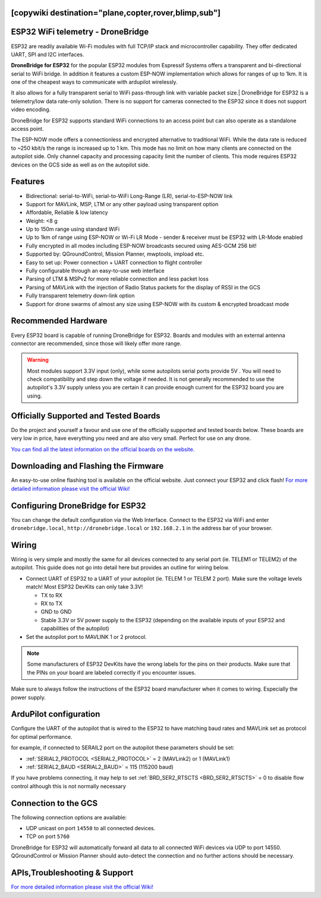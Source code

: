 .. _common-esp32-telemetry:
[copywiki destination="plane,copter,rover,blimp,sub"]
==================================
ESP32 WiFi telemetry - DroneBridge
==================================

ESP32 are readily available Wi-Fi modules with full TCP/IP stack and
microcontroller capability. They offer dedicated UART, SPI and I2C
interfaces.

**DroneBridge for ESP32** for the popular ESP32 modules from Espressif Systems offers a transparent and bi-directional serial  to WiFi bridge. In addition it features a custom ESP-NOW implementation which allows for ranges of up to 1km. It is one of the cheapest ways to communicate with ardupilot wirelessly.

It also allows for a fully transparent serial to WiFi pass-through link with variable packet size.| DroneBridge for ESP32 is a telemetry/low data rate-only solution. There is no support for cameras connected to the ESP32 since it does not support video encoding.

.. image:: https://raw.githubusercontent.com/DroneBridge/ESP32/master/wiki/db_ESP32_setup.png
   :alt: DroneBridge for ESP32 and WiFi connections

DroneBridge for ESP32 supports standard WiFi connections to an access point but can also operate as a standalone access point.

.. image:: https://raw.githubusercontent.com/DroneBridge/ESP32/refs/heads/master/wiki/DB_ESP32_NOW_Illistration.png
   :alt: DroneBridge for ESP32 using ESP-NOW for drone swarms

The ESP-NOW mode offers a connectionless and encrypted alternative to traditional WiFi. While the data rate is reduced to ~250 kbit/s the range is increased up to 1 km.
This mode has no limit on how many clients are connected on the autopilot side. Only channel capacity and processing capacity limit the number of clients.
This mode requires ESP32 devices on the GCS side as well as on the autopilot side.

Features
========

-  Bidirectional: serial-to-WiFi, serial-to-WiFi Long-Range (LR), serial-to-ESP-NOW link
-  Support for MAVLink, MSP, LTM or any other payload using transparent option
-  Affordable, Reliable & low latency
-  Weight: <8 g
-  Up to 150m range using standard WiFi
-  Up to 1km of range using ESP-NOW or Wi-Fi LR Mode - sender & receiver must be ESP32 with LR-Mode enabled
-  Fully encrypted in all modes including ESP-NOW broadcasts secured using AES-GCM 256 bit!
-  Supported by: QGroundControl, Mission Planner, mwptools, impload etc.
-  Easy to set up: Power connection + UART connection to flight controller
-  Fully configurable through an easy-to-use web interface
-  Parsing of LTM & MSPv2 for more reliable connection and less packet loss
-  Parsing of MAVLink with the injection of Radio Status packets for the display of RSSI in the GCS
-  Fully transparent telemetry down-link option
-  Support for drone swarms of almost any size using ESP-NOW with its custom & encrypted broadcast mode

Recommended Hardware
====================

Every ESP32 board is capable of running DroneBridge for ESP32.
Boards and modules with an external antenna connector are recommended,
since those will likely offer more range.

.. warning:: Most modules support 3.3V input (only), while some autopilots serial ports provide 5V . You will need to check compatibility and step down the voltage if needed. It is not generally recommended to use the autopilot's 3.3V supply unless you are certain it can provide enough current for the ESP32 board you are using.

Officially Supported and Tested Boards
======================================

Do the project and yourself a favour and use one of the officially supported and tested boards below.
These boards are very low in price, have everything you need and are also very small. Perfect for use on any drone.

`You can find all the latest information on the official boards on the website.`_


Downloading and Flashing the Firmware
=====================================

An easy-to-use online flashing tool is available on the official website.
Just connect your ESP32 and click flash!
`For more detailed information please visit the official Wiki!`_

Configuring DroneBridge for ESP32
=================================

You can change the default configuration via the Web Interface.
Connect to the ESP32 via WiFi and enter ``dronebridge.local``, ``http://dronebridge.local`` or ``192.168.2.1`` in the address
bar of your browser.

.. image:: https://raw.githubusercontent.com/DroneBridge/ESP32/master/wiki/dbesp32_webinterface.png
   :alt: DroneBridge for ESP32 Webinterface

Wiring
======

Wiring is very simple and mostly the same for all devices connected to
any serial port (ie. TELEM1 or TELEM2) of the autopilot. This guide does not go into
detail here but provides an outline for wiring below.

-  Connect UART of ESP32 to a UART of your autopilot (ie. TELEM
   1 or TELEM 2 port). Make sure the voltage levels match! Most ESP32
   DevKits can only take 3.3V!

   -  TX to RX
   -  RX to TX
   -  GND to GND
   -  Stable 3.3V or 5V power supply to the ESP32 (depending on the
      available inputs of your ESP32 and capabilities of the autopilot)

-  Set the autopilot port to MAVLINK 1 or 2 protocol.

.. note:: Some manufacturers of ESP32 DevKits have the wrong labels for the pins on their products. Make sure that the PINs on your board are labeled correctly if you encounter issues.

Make sure to always follow the instructions of the ESP32 board manufacturer when it comes to wiring. Especially the power supply.

.. image:: https://raw.githubusercontent.com/DroneBridge/ESP32/master/wiki/Pixhawk_wiring.png
   :alt: Example wiring of autopilot to ESP32


ArduPilot configuration
=======================

Configure the UART of the autopilot that is wired to the ESP32 to have matching baud rates and MAVLink set as protocol for optimal performance.

for example, if connected to SERAIL2 port on the autopilot these parameters should be set:

- :ref:`SERIAL2_PROTOCOL <SERIAL2_PROTOCOL>` = 2 (MAVLink2) or 1 (MAVLink1)
- :ref:`SERIAL2_BAUD <SERIAL2_BAUD>` = 115 (115200 baud)

If you have problems connecting, it may help to set :ref:`BRD_SER2_RTSCTS <BRD_SER2_RTSCTS>` = 0 to disable flow control although this is not normally necessary


Connection to the GCS
=====================

The following connection options are available:

-  UDP unicast on port ``14550`` to all connected devices.
-  TCP on port ``5760``

DroneBridge for ESP32 will automatically forward all data to all
connected WiFi devices via UDP to port 14550. QGroundControl or Mission Planner should
auto-detect the connection and no further actions should be necessary.


APIs,Troubleshooting & Support
==============================

`For more detailed information please visit the official Wiki!`_

.. _You can find all the latest information on the official boards on the website.: https://dronebridge.github.io/ESP32/
.. _For more detailed information please visit the official Wiki!: https://dronebridge.gitbook.io/docs/dronebridge-for-esp32/untitled
